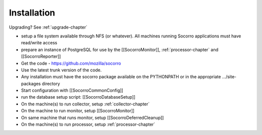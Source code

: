 .. index:: installation

.. _installation-chapter:


Installation
============

Upgrading? See :ref:`upgrade-chapter`

* setup a file system available through NFS (or whatever). All
  machines running Socorro applications must have read/write access
* prepare an instance of PostgreSQL for use by the [[SocorroMonitor]],
  :ref:`processor-chapter` and [[SocorroReporter]]
* Get the code - https://github.com/mozilla/socorro
* Use the latest trunk version of the code.
* Any installation must have the socorro package available on the
  PYTHONPATH or in the appropriate .../site-packages directory
* Start configuration with [[SocorroCommonConfig]]
* run the database setup script: [[SocorroDatabaseSetup]]
* On the machine(s) to run collector, setup :ref:`collector-chapter`
* On the machine to run monitor, setup [[SocorroMonitor]]
* On same machine that runs monitor, setup [[SocorroDeferredCleanup]]
* On the machine(s) to run processor, setup :ref:`processor-chapter`
